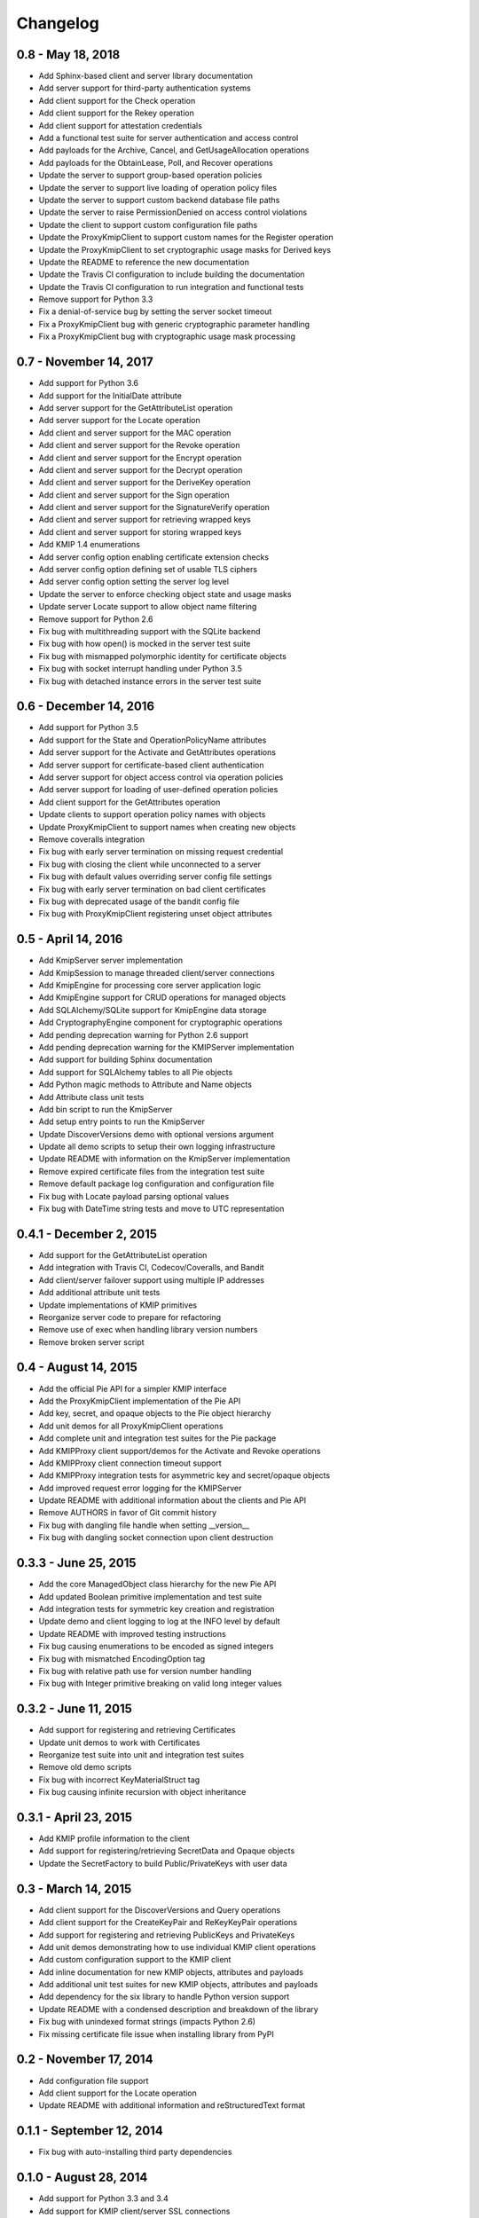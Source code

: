 =========
Changelog
=========

.. _v0.8:

0.8 - May 18, 2018
~~~~~~~~~~~~~~~~~~
* Add Sphinx-based client and server library documentation
* Add server support for third-party authentication systems
* Add client support for the Check operation
* Add client support for the Rekey operation
* Add client support for attestation credentials
* Add a functional test suite for server authentication and access control
* Add payloads for the Archive, Cancel, and GetUsageAllocation operations
* Add payloads for the ObtainLease, Poll, and Recover operations
* Update the server to support group-based operation policies
* Update the server to support live loading of operation policy files
* Update the server to support custom backend database file paths
* Update the server to raise PermissionDenied on access control violations
* Update the client to support custom configuration file paths
* Update the ProxyKmipClient to support custom names for the Register operation
* Update the ProxyKmipClient to set cryptographic usage masks for Derived keys
* Update the README to reference the new documentation
* Update the Travis CI configuration to include building the documentation
* Update the Travis CI configuration to run integration and functional tests
* Remove support for Python 3.3
* Fix a denial-of-service bug by setting the server socket timeout
* Fix a ProxyKmipClient bug with generic cryptographic parameter handling
* Fix a ProxyKmipClient bug with cryptographic usage mask processing

.. _v0.7:

0.7 - November 14, 2017
~~~~~~~~~~~~~~~~~~~~~~~
* Add support for Python 3.6
* Add support for the InitialDate attribute
* Add server support for the GetAttributeList operation
* Add server support for the Locate operation
* Add client and server support for the MAC operation
* Add client and server support for the Revoke operation
* Add client and server support for the Encrypt operation
* Add client and server support for the Decrypt operation
* Add client and server support for the DeriveKey operation
* Add client and server support for the Sign operation
* Add client and server support for the SignatureVerify operation
* Add client and server support for retrieving wrapped keys
* Add client and server support for storing wrapped keys
* Add KMIP 1.4 enumerations
* Add server config option enabling certificate extension checks
* Add server config option defining set of usable TLS ciphers
* Add server config option setting the server log level
* Update the server to enforce checking object state and usage masks
* Update server Locate support to allow object name filtering
* Remove support for Python 2.6
* Fix bug with multithreading support with the SQLite backend
* Fix bug with how open() is mocked in the server test suite
* Fix bug with mismapped polymorphic identity for certificate objects
* Fix bug with socket interrupt handling under Python 3.5
* Fix bug with detached instance errors in the server test suite

.. _v0.6:

0.6 - December 14, 2016
~~~~~~~~~~~~~~~~~~~~~~~~~
* Add support for Python 3.5
* Add support for the State and OperationPolicyName attributes
* Add server support for the Activate and GetAttributes operations
* Add server support for certificate-based client authentication
* Add server support for object access control via operation policies
* Add server support for loading of user-defined operation policies
* Add client support for the GetAttributes operation
* Update clients to support operation policy names with objects
* Update ProxyKmipClient to support names when creating new objects
* Remove coveralls integration
* Fix bug with early server termination on missing request credential
* Fix bug with closing the client while unconnected to a server
* Fix bug with default values overriding server config file settings
* Fix bug with early server termination on bad client certificates
* Fix bug with deprecated usage of the bandit config file
* Fix bug with ProxyKmipClient registering unset object attributes

.. _v0.5:

0.5 - April 14, 2016
~~~~~~~~~~~~~~~~~~~~~~
* Add KmipServer server implementation
* Add KmipSession to manage threaded client/server connections
* Add KmipEngine for processing core server application logic
* Add KmipEngine support for CRUD operations for managed objects
* Add SQLAlchemy/SQLite support for KmipEngine data storage
* Add CryptographyEngine component for cryptographic operations
* Add pending deprecation warning for Python 2.6 support
* Add pending deprecation warning for the KMIPServer implementation
* Add support for building Sphinx documentation
* Add support for SQLAlchemy tables to all Pie objects
* Add Python magic methods to Attribute and Name objects
* Add Attribute class unit tests
* Add bin script to run the KmipServer
* Add setup entry points to run the KmipServer
* Update DiscoverVersions demo with optional versions argument
* Update all demo scripts to setup their own logging infrastructure
* Update README with information on the KmipServer implementation
* Remove expired certificate files from the integration test suite
* Remove default package log configuration and configuration file
* Fix bug with Locate payload parsing optional values
* Fix bug with DateTime string tests and move to UTC representation

.. _v0.4.1:

0.4.1 - December 2, 2015
~~~~~~~~~~~~~~~~~~~~~~~~
* Add support for the GetAttributeList operation
* Add integration with Travis CI, Codecov/Coveralls, and Bandit
* Add client/server failover support using multiple IP addresses
* Add additional attribute unit tests
* Update implementations of KMIP primitives
* Reorganize server code to prepare for refactoring
* Remove use of exec when handling library version numbers
* Remove broken server script

.. _v0.4:

0.4 - August 14, 2015
~~~~~~~~~~~~~~~~~~~~~
* Add the official Pie API for a simpler KMIP interface
* Add the ProxyKmipClient implementation of the Pie API
* Add key, secret, and opaque objects to the Pie object hierarchy
* Add unit demos for all ProxyKmipClient operations
* Add complete unit and integration test suites for the Pie package
* Add KMIPProxy client support/demos for the Activate and Revoke operations
* Add KMIPProxy client connection timeout support
* Add KMIPProxy integration tests for asymmetric key and secret/opaque objects
* Add improved request error logging for the KMIPServer
* Update README with additional information about the clients and Pie API
* Remove AUTHORS in favor of Git commit history
* Fix bug with dangling file handle when setting __version__
* Fix bug with dangling socket connection upon client destruction

.. _v0.3.3:

0.3.3 - June 25, 2015
~~~~~~~~~~~~~~~~~~~~~
* Add the core ManagedObject class hierarchy for the new Pie API
* Add updated Boolean primitive implementation and test suite
* Add integration tests for symmetric key creation and registration
* Update demo and client logging to log at the INFO level by default
* Update README with improved testing instructions
* Fix bug causing enumerations to be encoded as signed integers
* Fix bug with mismatched EncodingOption tag
* Fix bug with relative path use for version number handling
* Fix bug with Integer primitive breaking on valid long integer values

.. _v0.3.2:

0.3.2 - June 11, 2015
~~~~~~~~~~~~~~~~~~~~~
* Add support for registering and retrieving Certificates
* Update unit demos to work with Certificates
* Reorganize test suite into unit and integration test suites
* Remove old demo scripts
* Fix bug with incorrect KeyMaterialStruct tag
* Fix bug causing infinite recursion with object inheritance

.. _v0.3.1:

0.3.1 - April 23, 2015
~~~~~~~~~~~~~~~~~~~~~~
* Add KMIP profile information to the client
* Add support for registering/retrieving SecretData and Opaque objects
* Update the SecretFactory to build Public/PrivateKeys with user data

.. _v0.3:

0.3 - March 14, 2015
~~~~~~~~~~~~~~~~~~~~
* Add client support for the DiscoverVersions and Query operations
* Add client support for the CreateKeyPair and ReKeyKeyPair operations
* Add support for registering and retrieving PublicKeys and PrivateKeys
* Add unit demos demonstrating how to use individual KMIP client operations
* Add custom configuration support to the KMIP client
* Add inline documentation for new KMIP objects, attributes and payloads
* Add additional unit test suites for new KMIP objects, attributes and payloads
* Add dependency for the six library to handle Python version support
* Update README with a condensed description and breakdown of the library
* Fix bug with unindexed format strings (impacts Python 2.6)
* Fix missing certificate file issue when installing library from PyPI

.. _v0.2:

0.2 - November 17, 2014
~~~~~~~~~~~~~~~~~~~~~~~~~
* Add configuration file support
* Add client support for the Locate operation
* Update README with additional information and reStructuredText format

.. _v0.1.1:

0.1.1 - September 12, 2014
~~~~~~~~~~~~~~~~~~~~~~~~~~
* Fix bug with auto-installing third party dependencies

.. _v0.1:

0.1.0 - August 28, 2014
~~~~~~~~~~~~~~~~~~~~~~~
* Add support for Python 3.3 and 3.4
* Add support for KMIP client/server SSL connections
* Remove all Thrift library dependencies

.. _v0.0.1:

0.0.1 - August 12, 2014
~~~~~~~~~~~~~~~~~~~~~~~
* Initial release
* Add support for Python 2.6 and 2.7
* Add KMIP client and server
* Add client/server support for Create, Get, Register, and Destroy operations
* Add unit test suite

.. _`master`: https://github.com/openkmip/pykmip/